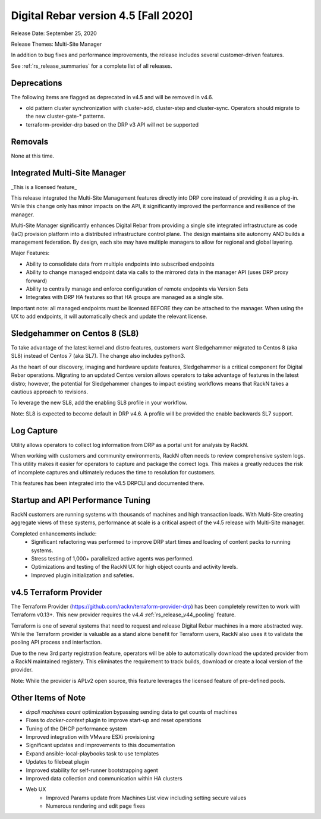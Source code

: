 .. Copyright (c) 2020 RackN Inc.
.. Licensed under the Apache License, Version 2.0 (the "License");
.. Digital Rebar Provision documentation under Digital Rebar master license
.. index::
  pair: Digital Rebar Provision; Release v4.5
  pair: Digital Rebar Provision; Release Notes


.. _rs_release_v45:

Digital Rebar version 4.5 [Fall 2020]
-------------------------------------

Release Date: September 25, 2020

Release Themes: Multi-Site Manager

In addition to bug fixes and performance improvements, the release includes several customer-driven features.

See :ref:`rs_release_summaries` for a complete list of all releases.

.. _rs_release_v45_deprecations:

Deprecations
~~~~~~~~~~~~

The following items are flagged as deprecated in v4.5 and will be removed in v4.6.

* old pattern cluster synchronization with cluster-add, cluster-step and cluster-sync.  Operators should migrate to the new cluster-gate-* patterns.
* terraform-provider-drp based on the DRP v3 API will not be supported


.. _rs_release_v45_removals:

Removals
~~~~~~~~

None at this time.


.. _rs_release_v45_multisite:

Integrated Multi-Site Manager
~~~~~~~~~~~~~~~~~~~~~~~~~~~~~

_This is a licensed feature_

This release integrated the Multi-Site Management features directly into DRP core instead of providing it as a plug-in.  While this change only has minor impacts on the API, it significantly improved the performance and resilience of the manager.

Multi-Site Manager significantly enhances Digital Rebar from providing a single site integrated infrastructure as code (IaC) provision platform into a distributed infrastructure control plane.  The design maintains site autonomy AND builds a management federation.  By design, each site may have multiple managers to allow for regional and global layering.

Major Features:

* Ability to consolidate data from multiple endpoints into subscribed endpoints
* Ability to change managed endpoint data via calls to the mirrored data in the manager API (uses DRP proxy forward)
* Ability to centrally manage and enforce configuration of remote endpoints via Version Sets
* Integrates with DRP HA features so that HA groups are managed as a single site.

Important note: all managed endpoints must be licensed BEFORE they can be attached to the manager.  When using the UX to add endpoints, it will automatically check and update the relevant license.


.. _rs_release_v45_universal_workflow:


Sledgehammer on Centos 8 (SL8)
~~~~~~~~~~~~~~~~~~~~~~~~~~~~~~

To take advantage of the latest kernel and distro features, customers want Sledgehammer migrated to Centos 8 (aka SL8) instead of Centos 7 (aka SL7).  The change also includes python3.

As the heart of our discovery, imaging and hardware update features, Sledgehammer is a critical component for Digital Rebar operations.  Migrating to an updated Centos version allows operators to take advantage of features in the latest distro; however, the potential for Sledgehammer changes to impact existing workflows means that RackN takes a cautious approach to revisions.

To leverage the new SL8, add the enabling SL8 profile in your workflow.

Note: SL8 is expected to become default in DRP v4.6.  A profile will be provided the enable backwards SL7 support.


.. _rs_release_v45_log_capture:

Log Capture 
~~~~~~~~~~~~

Utility allows operators to collect log information from DRP as a portal unit for analysis by RackN.

When working with customers and community environments, RackN often needs to review comprehensive system logs.  This utility makes it easier for operators to capture and package the correct logs.  This makes a greatly reduces the risk of incomplete captures and ultimately reduces the time to resolution for customers.

This features has been integrated into the v4.5 DRPCLI and documented there.

.. _rs_release_v45_performance:

Startup and API Performance Tuning
~~~~~~~~~~~~~~~~~~~~~~~~~~~~~~~~~~

RackN customers are running systems with thousands of machines and high transaction loads.  With Multi-Site creating aggregate views of these systems, performance at scale is a critical aspect of the v4.5 release with Multi-Site manager.

Completed enhancements include:
  * Significant refactoring was performed to improve DRP start times and loading of content packs to running systems.
  * Stress testing of 1,000+ parallelized active agents was performed.
  * Optimizations and testing of the RackN UX for high object counts and activity levels.
  * Improved plugin initialization and safeties.

.. _rs_release_v45_terraform:

v4.5 Terraform Provider
~~~~~~~~~~~~~~~~~~~~~~~

The Terraform Provider (https://github.com/rackn/terraform-provider-drp) has been completely rewritten to work with Terraform v0.13+.  This new provider requires the v4.4 :ref:`rs_release_v44_pooling` feature.

Terraform is one of several systems that need to request and release Digital Rebar machines in a more abstracted way.  While the Terraform provider is valuable as a stand alone benefit for Terraform users, RackN also uses it to validate the pooling API process and interfaction.

Due to the new 3rd party registration feature, operators will be able to automatically download the updated provider from a RackN maintained registery.  This eliminates the requirement to track builds, download or create a local version of the provider.

Note: While the provider is APLv2 open source, this feature leverages the licensed feature of pre-defined pools.

.. _rs_release_v45_otheritems:

Other Items of Note
~~~~~~~~~~~~~~~~~~~

* `drpcli machines count` optimization bypassing sending data to get counts of machines
* Fixes to `docker-context` plugin to improve start-up and reset operations
* Tuning of the DHCP performance system
* Improved integration with VMware ESXi provisioning
* Significant updates and improvements to this documentation
* Expand ansible-local-playbooks task to use templates
* Updates to filebeat plugin
* Improved stability for self-runner bootstrapping agent
* Improved data collection and communication within HA clusters
* Web UX
   * Improved Params update from Machines List view including setting secure values
   * Numerous rendering and edit page fixes
